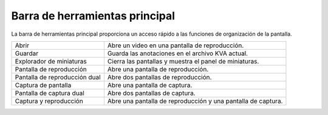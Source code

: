 Barra de herramientas principal
============

La barra de herramientas principal proporciona un acceso rápido a las funciones de organización de la pantalla.

================================================    ========================
|Open| Abrir                                        Abre un video en una pantalla de reproducción.
|Save| Guardar                                      Guarda las anotaciones en el archivo KVA actual.
|Explorer| Explorador de miniaturas                 Cierra las pantallas y muestra el panel de miniaturas.
|Playback| Pantalla de reproducción                 Abre una pantalla de reproducción.
|DualPlayback| Pantalla de reproducción dual        Abre dos pantallas de reproducción.
|Capture| Captura de pantalla                       Abre una pantalla de captura.
|DualCapture| Pantalla de captura dual              Abre dos pantallas de captura.
|Hybrid| Captura y reproducción                     Abre una pantalla de reproducción y una pantalla de captura.
================================================    ========================

.. |Open| image:: /images/ui/icons/folder.png

.. |Save| image:: /images/ui/icons/disk.png

.. |Explorer| image:: /images/ui/icons/home3.png

.. |Playback| image:: /images/ui/icons/television.png

.. |DualPlayback| image:: /images/ui/icons/dualplayback.png

.. |Capture| image:: /images/ui/icons/camera_video.png

.. |DualCapture| image:: /images/ui/icons/dualcapture2.png

.. |Hybrid| image:: /images/ui/icons/dualmixed3.png
